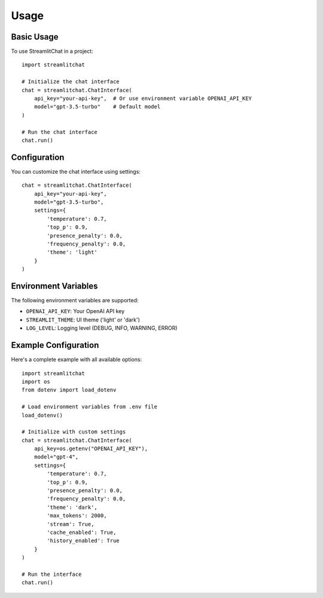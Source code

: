 =====
Usage
=====

Basic Usage
----------

To use StreamlitChat in a project::

    import streamlitchat
    
    # Initialize the chat interface
    chat = streamlitchat.ChatInterface(
        api_key="your-api-key",  # Or use environment variable OPENAI_API_KEY
        model="gpt-3.5-turbo"    # Default model
    )
    
    # Run the chat interface
    chat.run()

Configuration
------------

You can customize the chat interface using settings::

    chat = streamlitchat.ChatInterface(
        api_key="your-api-key",
        model="gpt-3.5-turbo",
        settings={
            'temperature': 0.7,
            'top_p': 0.9,
            'presence_penalty': 0.0,
            'frequency_penalty': 0.0,
            'theme': 'light'
        }
    )

Environment Variables
-------------------

The following environment variables are supported:

- ``OPENAI_API_KEY``: Your OpenAI API key
- ``STREAMLIT_THEME``: UI theme ('light' or 'dark')
- ``LOG_LEVEL``: Logging level (DEBUG, INFO, WARNING, ERROR)

Example Configuration
-------------------

Here's a complete example with all available options::

    import streamlitchat
    import os
    from dotenv import load_dotenv

    # Load environment variables from .env file
    load_dotenv()

    # Initialize with custom settings
    chat = streamlitchat.ChatInterface(
        api_key=os.getenv("OPENAI_API_KEY"),
        model="gpt-4",
        settings={
            'temperature': 0.7,
            'top_p': 0.9,
            'presence_penalty': 0.0,
            'frequency_penalty': 0.0,
            'theme': 'dark',
            'max_tokens': 2000,
            'stream': True,
            'cache_enabled': True,
            'history_enabled': True
        }
    )

    # Run the interface
    chat.run()
